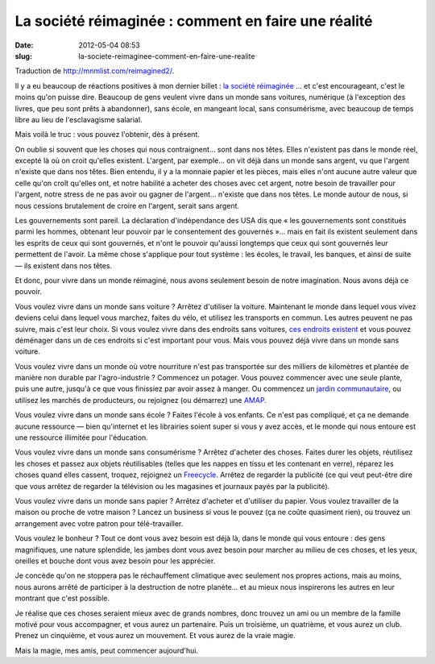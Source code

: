 La société réimaginée : comment en faire une réalité
####################################################
:date: 2012-05-04 08:53
:slug: la-societe-reimaginee-comment-en-faire-une-realite

Traduction de http://mnmlist.com/reimagined2/.

Il y a eu beaucoup de réactions positives à mon dernier billet : `la société
réimaginée <../la-societe-reimaginee.html>`_ … et c'est encourageant, c'est le
moins qu'on puisse dire. Beaucoup de gens veulent vivre dans un monde sans
voitures, numérique (à l'exception des livres, que peu sont prêts à
abandonner), sans école, en mangeant local, sans consumérisme, avec beaucoup de
temps libre au lieu de l'esclavagisme salarial.

Mais voilà le truc : vous pouvez l'obtenir, dès à présent.

On oublie si souvent que les choses qui nous contraignent… sont dans nos têtes.
Elles n'existent pas dans le monde réel, excepté là où on croit qu'elles
existent. L'argent, par exemple…  on vit déjà dans un monde sans argent, vu que
l'argent n'existe que dans nos têtes. Bien entendu, il y a la monnaie papier et
les pièces, mais elles n'ont aucune autre valeur que celle qu'on croît qu'elles
ont, et notre habilité a acheter des choses avec cet argent, notre besoin de
travailler pour l'argent, notre stress de ne pas avoir ou gagner de l'argent…
n'existe que dans nos têtes. Le monde autour de nous, si nous cessions
brutalement de croire en l'argent, serait sans argent.

Les gouvernements sont pareil. La déclaration d'indépendance des USA dis que
« les gouvernements sont constitués parmi les hommes, obtenant leur pouvoir par
le consentement des gouvernés »… mais en fait ils existent seulement dans les
esprits de ceux qui sont gouvernés, et n'ont le pouvoir qu'aussi longtemps que
ceux qui sont gouvernés leur permettent de l'avoir. La même chose s'applique
pour tout système : les écoles, le travail, les banques, et ainsi de suite —
ils existent dans nos têtes.

Et donc, pour vivre dans un monde réimaginé, nous avons seulement besoin de
notre imagination. Nous avons déjà ce pouvoir.

Vous voulez vivre dans un monde sans voiture ? Arrêtez d'utiliser la voiture.
Maintenant le monde dans lequel vous vivez deviens celui dans lequel vous
marchez, faites du vélo, et utilisez les transports en commun. Les autres
peuvent ne pas suivre, mais c'est leur choix. Si vous voulez vivre dans des
endroits sans voitures, `ces endroits existent
<http://en.wikipedia.org/wiki/List_of_carfree_places>`_ et vous pouvez
déménager dans un de ces endroits si c'est important pour vous. Mais vous
pouvez déjà vivre dans un monde sans voiture.

Vous voulez vivre dans un monde où votre nourriture n'est pas transportée sur
des milliers de kilomètres et plantée de manière non durable par
l'agro-industrie ? Commencez un potager. Vous pouvez commencer avec une seule
plante, puis une autre, jusqu'à ce que vous finissiez par avoir assez à manger.
Ou commencez un `jardin communautaire
<http://en.wikipedia.org/wiki/Community_gardening>`_, ou utilisez les marchés
de producteurs, ou rejoignez (ou démarrez) une `AMAP
<http://fr.wikipedia.org/wiki/Association_pour_le_maintien_d%27une_agriculture_paysanne>`_.

Vous voulez vivre dans un monde sans école ? Faites l'école à vos enfants. Ce
n'est pas compliqué, et ça ne demande aucune ressource — bien qu'internet et
les librairies soient super si vous y avez accès, et le monde qui nous entoure
est une ressource illimitée pour l'éducation.

Vous voulez vivre dans un monde sans consumérisme ? Arrêtez d'acheter des
choses. Faites durer les objets, réutilisez les choses et passez aux objets
réutilisables (telles que les nappes en tissu et les contenant en verre),
réparez les choses quand elles cassent, troquez, rejoignez un `Freecycle
<http://freecycle.org/>`_. Arrêtez de regarder la publicité (ce qui veut
peut-être dire que vous arrêtez de regarder la télévision ou les magasines et
journaux payés par la publicité).

Vous voulez vivre dans un monde sans papier ? Arrêtez d'acheter et d'utiliser
du papier. Vous voulez travailler de la maison ou proche de votre maison ?
Lancez un business si vous le pouvez (ça ne coûte quasiment rien), ou trouvez
un arrangement avec votre patron pour télé-travailler.

Vous voulez le bonheur ? Tout ce dont vous avez besoin est déjà là, dans le
monde qui vous entoure : des gens magnifiques, une nature splendide, les jambes
dont vous avez besoin pour marcher au milieu de ces choses, et les yeux,
oreilles et bouche dont vous avez besoin pour les apprécier.

Je concède qu'on ne stoppera pas le réchauffement climatique avec seulement
nos propres actions, mais au moins, nous aurons arrêté de participer à la
destruction de notre planète…  et au mieux nous inspirerons les autres en leur
montrant que c'est possible.

Je réalise que ces choses seraient mieux avec de grands nombres, donc trouvez
un ami ou un membre de la famille motivé pour vous accompagner, et vous aurez
un partenaire. Puis un troisième, un quatrième, et vous aurez un club. Prenez
un cinquième, et vous aurez un mouvement. Et vous aurez de la vraie magie.

Mais la magie, mes amis, peut commencer aujourd'hui.
